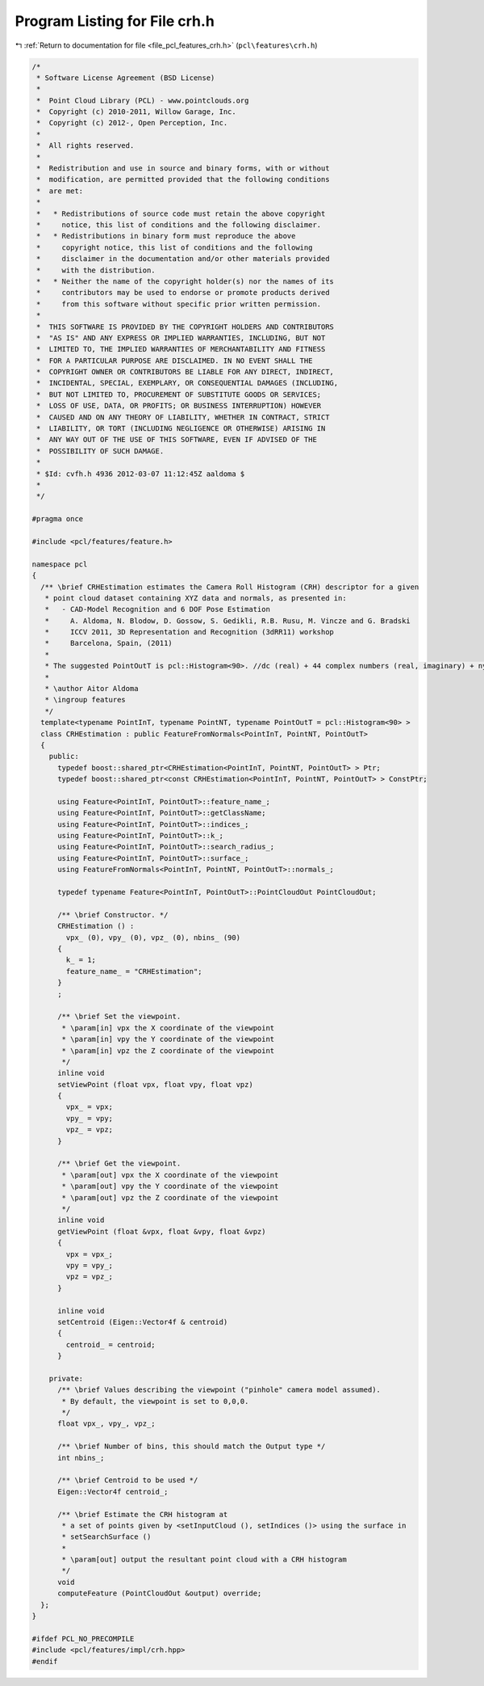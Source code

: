 
.. _program_listing_file_pcl_features_crh.h:

Program Listing for File crh.h
==============================

|exhale_lsh| :ref:`Return to documentation for file <file_pcl_features_crh.h>` (``pcl\features\crh.h``)

.. |exhale_lsh| unicode:: U+021B0 .. UPWARDS ARROW WITH TIP LEFTWARDS

.. code-block:: cpp

   /*
    * Software License Agreement (BSD License)
    *
    *  Point Cloud Library (PCL) - www.pointclouds.org
    *  Copyright (c) 2010-2011, Willow Garage, Inc.
    *  Copyright (c) 2012-, Open Perception, Inc.
    *
    *  All rights reserved.
    *
    *  Redistribution and use in source and binary forms, with or without
    *  modification, are permitted provided that the following conditions
    *  are met:
    *
    *   * Redistributions of source code must retain the above copyright
    *     notice, this list of conditions and the following disclaimer.
    *   * Redistributions in binary form must reproduce the above
    *     copyright notice, this list of conditions and the following
    *     disclaimer in the documentation and/or other materials provided
    *     with the distribution.
    *   * Neither the name of the copyright holder(s) nor the names of its
    *     contributors may be used to endorse or promote products derived
    *     from this software without specific prior written permission.
    *
    *  THIS SOFTWARE IS PROVIDED BY THE COPYRIGHT HOLDERS AND CONTRIBUTORS
    *  "AS IS" AND ANY EXPRESS OR IMPLIED WARRANTIES, INCLUDING, BUT NOT
    *  LIMITED TO, THE IMPLIED WARRANTIES OF MERCHANTABILITY AND FITNESS
    *  FOR A PARTICULAR PURPOSE ARE DISCLAIMED. IN NO EVENT SHALL THE
    *  COPYRIGHT OWNER OR CONTRIBUTORS BE LIABLE FOR ANY DIRECT, INDIRECT,
    *  INCIDENTAL, SPECIAL, EXEMPLARY, OR CONSEQUENTIAL DAMAGES (INCLUDING,
    *  BUT NOT LIMITED TO, PROCUREMENT OF SUBSTITUTE GOODS OR SERVICES;
    *  LOSS OF USE, DATA, OR PROFITS; OR BUSINESS INTERRUPTION) HOWEVER
    *  CAUSED AND ON ANY THEORY OF LIABILITY, WHETHER IN CONTRACT, STRICT
    *  LIABILITY, OR TORT (INCLUDING NEGLIGENCE OR OTHERWISE) ARISING IN
    *  ANY WAY OUT OF THE USE OF THIS SOFTWARE, EVEN IF ADVISED OF THE
    *  POSSIBILITY OF SUCH DAMAGE.
    *
    * $Id: cvfh.h 4936 2012-03-07 11:12:45Z aaldoma $
    *
    */
   
   #pragma once
   
   #include <pcl/features/feature.h>
   
   namespace pcl
   {
     /** \brief CRHEstimation estimates the Camera Roll Histogram (CRH) descriptor for a given
      * point cloud dataset containing XYZ data and normals, as presented in:
      *   - CAD-Model Recognition and 6 DOF Pose Estimation
      *     A. Aldoma, N. Blodow, D. Gossow, S. Gedikli, R.B. Rusu, M. Vincze and G. Bradski
      *     ICCV 2011, 3D Representation and Recognition (3dRR11) workshop
      *     Barcelona, Spain, (2011)
      *
      * The suggested PointOutT is pcl::Histogram<90>. //dc (real) + 44 complex numbers (real, imaginary) + nyquist (real)
      *
      * \author Aitor Aldoma
      * \ingroup features
      */
     template<typename PointInT, typename PointNT, typename PointOutT = pcl::Histogram<90> >
     class CRHEstimation : public FeatureFromNormals<PointInT, PointNT, PointOutT>
     {
       public:
         typedef boost::shared_ptr<CRHEstimation<PointInT, PointNT, PointOutT> > Ptr;
         typedef boost::shared_ptr<const CRHEstimation<PointInT, PointNT, PointOutT> > ConstPtr;
   
         using Feature<PointInT, PointOutT>::feature_name_;
         using Feature<PointInT, PointOutT>::getClassName;
         using Feature<PointInT, PointOutT>::indices_;
         using Feature<PointInT, PointOutT>::k_;
         using Feature<PointInT, PointOutT>::search_radius_;
         using Feature<PointInT, PointOutT>::surface_;
         using FeatureFromNormals<PointInT, PointNT, PointOutT>::normals_;
   
         typedef typename Feature<PointInT, PointOutT>::PointCloudOut PointCloudOut;
   
         /** \brief Constructor. */
         CRHEstimation () :
           vpx_ (0), vpy_ (0), vpz_ (0), nbins_ (90)
         {
           k_ = 1;
           feature_name_ = "CRHEstimation";
         }
         ;
   
         /** \brief Set the viewpoint.
          * \param[in] vpx the X coordinate of the viewpoint
          * \param[in] vpy the Y coordinate of the viewpoint
          * \param[in] vpz the Z coordinate of the viewpoint
          */
         inline void
         setViewPoint (float vpx, float vpy, float vpz)
         {
           vpx_ = vpx;
           vpy_ = vpy;
           vpz_ = vpz;
         }
   
         /** \brief Get the viewpoint. 
          * \param[out] vpx the X coordinate of the viewpoint
          * \param[out] vpy the Y coordinate of the viewpoint
          * \param[out] vpz the Z coordinate of the viewpoint
          */
         inline void
         getViewPoint (float &vpx, float &vpy, float &vpz)
         {
           vpx = vpx_;
           vpy = vpy_;
           vpz = vpz_;
         }
   
         inline void
         setCentroid (Eigen::Vector4f & centroid)
         {
           centroid_ = centroid;
         }
   
       private:
         /** \brief Values describing the viewpoint ("pinhole" camera model assumed). 
          * By default, the viewpoint is set to 0,0,0.
          */
         float vpx_, vpy_, vpz_;
   
         /** \brief Number of bins, this should match the Output type */
         int nbins_;
   
         /** \brief Centroid to be used */
         Eigen::Vector4f centroid_;
   
         /** \brief Estimate the CRH histogram at
          * a set of points given by <setInputCloud (), setIndices ()> using the surface in
          * setSearchSurface ()
          *
          * \param[out] output the resultant point cloud with a CRH histogram
          */
         void
         computeFeature (PointCloudOut &output) override;
     };
   }
   
   #ifdef PCL_NO_PRECOMPILE
   #include <pcl/features/impl/crh.hpp>
   #endif
